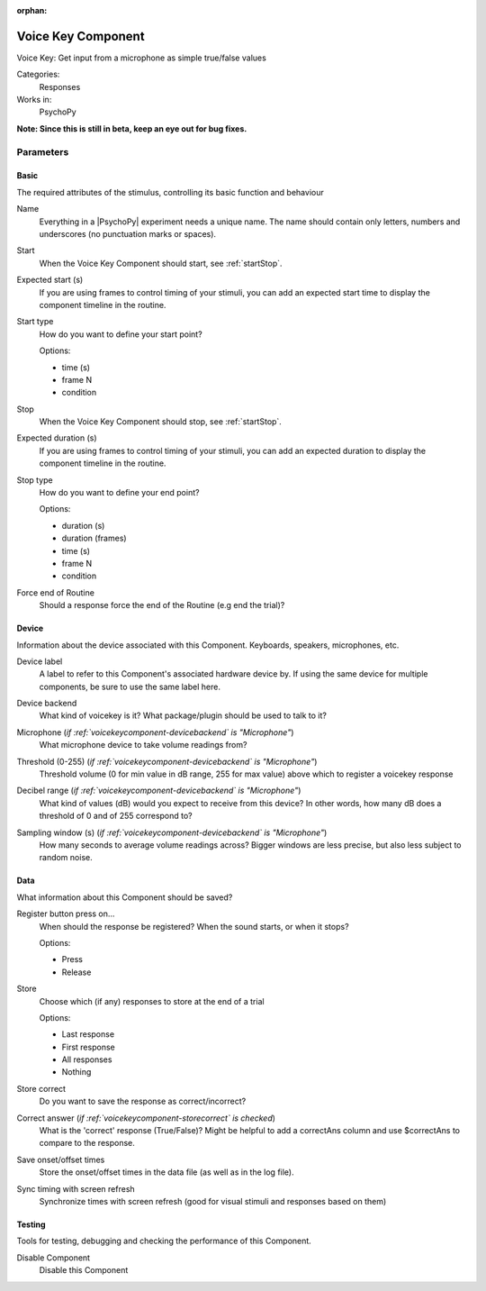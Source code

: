 :orphan:

.. _voicekeycomponent:


-------------------------------
Voice Key Component
-------------------------------

Voice Key: Get input from a microphone as simple true/false values

Categories:
    Responses
Works in:
    PsychoPy

**Note: Since this is still in beta, keep an eye out for bug fixes.**

Parameters
-------------------------------

Basic
===============================

The required attributes of the stimulus, controlling its basic function and behaviour


.. _voicekeycomponent-name:

Name 
    Everything in a |PsychoPy| experiment needs a unique name. The name should contain only letters, numbers and underscores (no punctuation marks or spaces).
    
.. _voicekeycomponent-startVal:

Start 
    When the Voice Key Component should start, see :ref:`startStop`.
    
.. _voicekeycomponent-startEstim:

Expected start (s) 
    If you are using frames to control timing of your stimuli, you can add an expected start time to display the component timeline in the routine.
    
.. _voicekeycomponent-startType:

Start type 
    How do you want to define your start point?
    
    Options:
    
    * time (s)
    
    * frame N
    
    * condition
    
.. _voicekeycomponent-stopVal:

Stop 
    When the Voice Key Component should stop, see :ref:`startStop`.
    
.. _voicekeycomponent-durationEstim:

Expected duration (s) 
    If you are using frames to control timing of your stimuli, you can add an expected duration to display the component timeline in the routine.
    
.. _voicekeycomponent-stopType:

Stop type 
    How do you want to define your end point?
    
    Options:
    
    * duration (s)
    
    * duration (frames)
    
    * time (s)
    
    * frame N
    
    * condition
    
.. _voicekeycomponent-forceEndRoutine:

Force end of Routine 
    Should a response force the end of the Routine (e.g end the trial)?
    
Device
===============================

Information about the device associated with this Component. Keyboards, speakers, microphones, etc.


.. _voicekeycomponent-deviceLabel:

Device label 
    A label to refer to this Component's associated hardware device by. If using the same device for multiple components, be sure to use the same label here.
    
.. _voicekeycomponent-deviceBackend:

Device backend 
    What kind of voicekey is it? What package/plugin should be used to talk to it?
    
.. _voicekeycomponent-meMicrophone:

Microphone (*if :ref:`voicekeycomponent-devicebackend` is "Microphone"*)
    What microphone device to take volume readings from?
    
.. _voicekeycomponent-meThreshold:

Threshold (0-255) (*if :ref:`voicekeycomponent-devicebackend` is "Microphone"*)
    Threshold volume (0 for min value in dB range, 255 for max value) above which to register a voicekey response
    
.. _voicekeycomponent-meRange:

Decibel range (*if :ref:`voicekeycomponent-devicebackend` is "Microphone"*)
    What kind of values (dB) would you expect to receive from this device? In other words, how many dB does a threshold of 0 and of 255 correspond to?
    
.. _voicekeycomponent-meSamplingWindow:

Sampling window (s) (*if :ref:`voicekeycomponent-devicebackend` is "Microphone"*)
    How many seconds to average volume readings across? Bigger windows are less precise, but also less subject to random noise.
    
Data
===============================

What information about this Component should be saved?


.. _voicekeycomponent-registerOn:

Register button press on... 
    When should the response be registered? When the sound starts, or when it stops?
    
    Options:
    
    * Press
    
    * Release
    
.. _voicekeycomponent-store:

Store 
    Choose which (if any) responses to store at the end of a trial
    
    Options:
    
    * Last response
    
    * First response
    
    * All responses
    
    * Nothing
    
.. _voicekeycomponent-storeCorrect:

Store correct 
    Do you want to save the response as correct/incorrect?
    
.. _voicekeycomponent-correctAns:

Correct answer (*if :ref:`voicekeycomponent-storecorrect` is checked*)
    What is the 'correct' response (True/False)? Might be helpful to add a correctAns column and use $correctAns to compare to the response. 
    
.. _voicekeycomponent-saveStartStop:

Save onset/offset times 
    Store the onset/offset times in the data file (as well as in the log file).
    
.. _voicekeycomponent-syncScreenRefresh:

Sync timing with screen refresh 
    Synchronize times with screen refresh (good for visual stimuli and responses based on them)
    
Testing
===============================

Tools for testing, debugging and checking the performance of this Component.


.. _voicekeycomponent-disabled:

Disable Component 
    Disable this Component
    